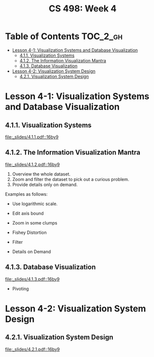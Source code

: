 #+TITLE: CS 498: Week 4

* Table of Contents :TOC_2_gh:
- [[#lesson-4-1-visualization-systems-and-database-visualization][Lesson 4-1: Visualization Systems and Database Visualization]]
  - [[#411-visualization-systems][4.1.1. Visualization Systems]]
  - [[#412-the-information-visualization-mantra][4.1.2. The Information Visualization Mantra]]
  - [[#413-database-visualization][4.1.3. Database Visualization]]
- [[#lesson-4-2-visualization-system-design][Lesson 4-2: Visualization System Design]]
  - [[#421-visualization-system-design][4.2.1. Visualization System Design]]

* Lesson 4-1: Visualization Systems and Database Visualization
** 4.1.1. Visualization Systems
[[file:_slides/4.1.1.pdf::16by9]]

** 4.1.2. The Information Visualization Mantra
[[file:_slides/4.1.2.pdf::16by9]]

1. Overview the whole dataset.
2. Zoom and filter the dataset to pick out a curious problem.
3. Provide details only on demand.

Examples as follows:

- Use logarithmic scale.

  [[file:_img/screenshot_2018-06-04_15-02-11.png]]

  [[file:_img/screenshot_2018-06-04_15-02-32.png]]

- Edit axis bound

  [[file:_img/screenshot_2018-06-04_15-03-04.png]]

  [[file:_img/screenshot_2018-06-04_15-03-34.png]]

- Zoom in some clumps 

  [[file:_img/screenshot_2018-06-04_15-29-38.png]]

- Fishey Distortion

  [[file:_img/screenshot_2018-06-04_15-39-01.png]] 

- Filter

  [[file:_img/screenshot_2018-06-04_15-43-59.png]]

- Details on Demand

  [[file:_img/screenshot_2018-06-04_15-46-42.png]] 

** 4.1.3. Database Visualization
[[file:_slides/4.1.3.pdf::16by9]]

- Pivoting

  [[file:_img/screenshot_2018-06-04_17-36-03.png]]

* Lesson 4-2: Visualization System Design
** 4.2.1. Visualization System Design
[[file:_slides/4.2.1.pdf::16by9]]
